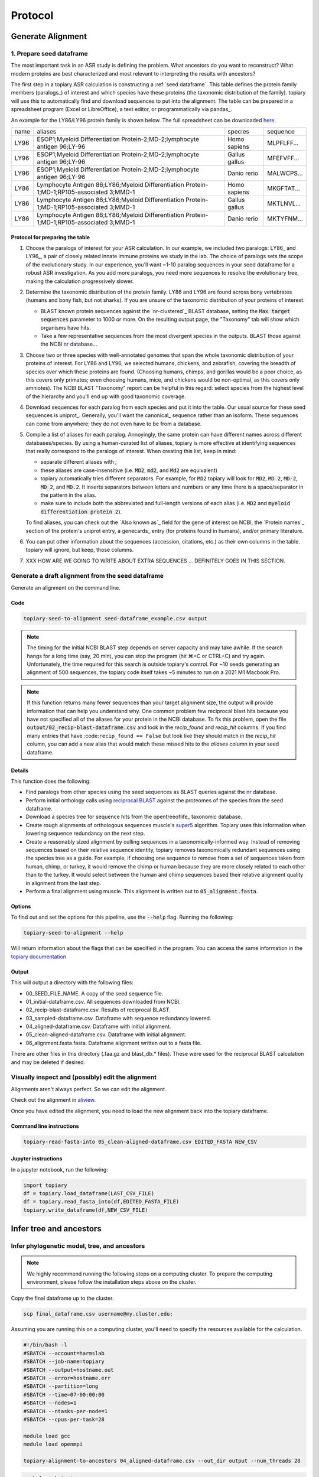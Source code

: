 .. topiary documentation master file, created by
   sphinx-quickstart on Thu Aug 12 18:37:04 2021.
   You can adapt this file completely to your liking, but it should at least
   contain the root `toctree` directive.

.. role:: red

.. role:: bolditalic

.. role:: emph

.. _protocol_doc:

=================
Protocol
=================

Generate Alignment
==================

-------------------------
1. Prepare seed dataframe
-------------------------

The most important task in an ASR study is defining the problem. What
ancestors do you want to reconstruct? What modern proteins are best
characterized and most relevant to interpreting the results with ancestors?

The first step in a topiary ASR calculation is constructing a
:ref:`seed dataframe`. This table defines the protein family members
(paralogs_) of interest and which species have these proteins (the
taxonomic distribution of the family). topiary will use this to automatically
find and download sequences to put into the alignment. The table can be prepared
in a spreadsheet program (Excel or LibreOffice), a text editor, or
programmatically via pandas_.

An example for the LY86/LY96 protein family is shown below. The full
spreadsheet can be downloaded `here <_static/data/seed-dataframe_example.csv>`_.

+------+--------------------------------------------------------------------------------------------+---------------+------------+
| name | aliases                                                                                    | species       | sequence   |
+------+--------------------------------------------------------------------------------------------+---------------+------------+
| LY96 | ESOP1;Myeloid Differentiation Protein-2;MD-2;lymphocyte antigen 96;LY-96                   | Homo sapiens  | MLPFLFF... |
+------+--------------------------------------------------------------------------------------------+---------------+------------+
| LY96 | ESOP1;Myeloid Differentiation Protein-2;MD-2;lymphocyte antigen 96;LY-96                   | Gallus gallus | MFEFVFF... |
+------+--------------------------------------------------------------------------------------------+---------------+------------+
| LY96 | ESOP1;Myeloid Differentiation Protein-2;MD-2;lymphocyte antigen 96;LY-96                   | Danio rerio   | MALWCPS... |
+------+--------------------------------------------------------------------------------------------+---------------+------------+
| LY86 | Lymphocyte Antigen 86;LY86;Myeloid Differentiation Protein-1;MD-1;RP105-associated 3;MMD-1 | Homo sapiens  | MKGFTAT... |
+------+--------------------------------------------------------------------------------------------+---------------+------------+
| LY86 | Lymphocyte Antigen 86;LY86;Myeloid Differentiation Protein-1;MD-1;RP105-associated 3;MMD-1 | Gallus gallus | MKTLNVL... |
+------+--------------------------------------------------------------------------------------------+---------------+------------+
| LY86 | Lymphocyte Antigen 86;LY86;Myeloid Differentiation Protein-1;MD-1;RP105-associated 3;MMD-1 | Danio rerio   | MKTYFNM... |
+------+--------------------------------------------------------------------------------------------+---------------+------------+


Protocol for preparing the table
--------------------------------

#. :emph:`Choose the paralogs of interest for your ASR calculation.` In our example,
   we included two paralogs: LY86_ and LY96_, a pair of closely related innate
   immune proteins we study in the lab. The choice of paralogs sets the scope
   of the evolutionary study. In our experience, you'll want ~1-10 paralog
   sequences in your seed dataframe for a robust ASR investigation. As you add
   more paralogs, you need more sequences to resolve the evolutionary tree,
   making the calculation progressively slower.
#. :emph:`Determine the taxonomic distribution of the protein family.` LY86 and LY96 are
   found across bony vertebrates (humans and bony fish, but not sharks). If you are
   unsure of the taxonomic distribution of your proteins of interest:

   + BLAST known protein sequences against the `nr-clustered`_ BLAST database,
     setting the :code:`Max target sequences` parameter to 1000 or more. On the
     resulting output page, the "Taxonomy" tab will show which organisms have
     hits.
   + Take a few representative sequences from the most divergent species in the
     outputs. BLAST those against the NCBI `nr`_ database...

#. :emph:`Choose two or three species with well-annotated genomes` that span the
   whole taxonomic distribution of your proteins of interest. For LY86 and LY96,
   we selected humans, chickens, and zebrafish, covering the breadth of species
   over which these proteins are found. (Choosing humans, chimps, and gorillas
   would be a poor choice, as this covers only primates; even choosing humans,
   mice, and chickens would be non-optimal, as this covers only amniotes). The
   NCBI BLAST "Taxonomy" report can be helpful in this regard: select species
   from the highest level of the hierarchy and you'll end up with good
   taxonomic coverage.
#. :emph:`Download sequences for each paralog` from each species and put it into
   the table. Our usual source for these seed sequences is uniprot_. Generally,
   you'll want the canonical_ sequence rather than an isoform. These sequences
   can come from anywhere; they do not even have to be from a database.
#. :emph:`Compile a list of aliases for each paralog`. Annoyingly, the same protein
   can have different names across different databases/species. By using a
   human-curated list of aliases, topiary is more effective at identifying
   sequences that really correspond to the paralogs of interest. When creating
   this list, keep in mind:

   + separate different aliases with `;`
   + these aliases are case-insensitive (i.e. :code:`MD2`, :code:`md2`, and
     :code:`Md2` are equivalent)
   + topiary automatically tries different separators. For example, for :code:`MD2`
     topiary will look for :code:`MD2`, :code:`MD 2`, :code:`MD-2`, :code:`MD_2`,
     and :code:`MD.2`. It inserts separators between letters and numbers or any
     time there is a space/separator in the pattern in the alias.
   + make sure to include both the abbreviated and full-length versions of each
     alias (i.e. :code:`MD2` and :code:`myeloid differentiation protein 2`).

   To find aliases, you can check out the `Also known as`_ field for the gene of
   interest on NCBI, the `Protein names`_ section of the protein's uniprot
   entry, a genecards_ entry (for proteins found in humans), and/or primary
   literature.
#. You can put other information about the sequences (accession, citations, etc.)
   as their own columns in the table. topiary will ignore, but keep, those
   columns.
#. XXX HOW ARE WE GOING TO WRITE ABOUT EXTRA SEQUENCES ... DEFINITELY GOES IN
   THIS SECTION.

--------------------------------------------------
Generate a draft alignment from the seed dataframe
--------------------------------------------------

Generate an alignment on the command line.

Code
----

.. code-block:: shell-session

  topiary-seed-to-alignment seed-dataframe_example.csv output

.. note::

  The timing for the initial NCBI BLAST step depends on server capacity and
  may take awhile. If the search hangs for a long time (say, 20 min), you can
  stop the program (hit ⌘+C or CTRL+C) and try again. Unfortunately, the
  time required for this search is outside topiary's control. For ~10 seeds
  generating an alignment of 500 sequences, the topiary code itself takes ~5
  minutes to run on a 2021 M1 Macbook Pro.


.. note::

  If this function returns many fewer sequences than your target alignment
  size, the output will provide information that can help you understand why.
  One common problem few reciprocal blast hits because you have not specified
  all of the aliases for your protein in the NCBI database. To fix this
  problem, open the file :code:`output/02_recip-blast-dataframe.csv` and look in
  the *recip_found* and *recip_hit* columns. If you find many entries that
  have :code:``recip_found == False`` but look like they should match in the
  *recip_hit* column, you can add a new alias that would match these missed hits
  to the *aliases* column in your seed dataframe.

Details
-------

This function does the following:

+ :emph:`Find paralogs from other species` using the seed sequences as BLAST queries
  against the `nr <https://www.ncbi.nlm.nih.gov/refseq/about/nonredundantproteins/>`_
  database.
+ :emph:`Perform initial orthology calls` using
  `reciprocal BLAST <https://www.flyrnai.org/RNAi_orthology.html>`_ against the
  proteomes of the species from the seed dataframe.
+ :emph:`Download a species tree for sequence hits` from the opentreeoflife_
  taxonomic database.
+ :emph:`Create rough alignments of orthologous sequences` muscle's
  `super5 <https://drive5.com/muscle5/manual/cmd_super5.html>`_ algorithm.
  Topiary uses this information when lowering sequence redundancy on the next
  step.
+ :emph:`Create a reasonably sized alignment` by culling sequences in a
  taxonomically-informed way. Instead of removing sequences based on their
  relative sequence identity, topiary removes taxonomically redundant sequences
  using the species tree as a guide. For example, if choosing one sequence to
  remove from a set of sequences taken from human, chimp, or turkey, it would
  remove the chimp or human because they are more closely related to each other
  than to the turkey. It would select between the human and chimp sequences
  based their relative alignment quality in alignment from the last step.
+ :emph:`Perform a final alignment` using muscle. This alignment is written out
  to :code:`05_alignment.fasta`.

Options
-------

To find out and set the options for this pipeline, use the :code:`--help` flag.
Running the following:

.. code-block:: shell-session

  topiary-seed-to-alignment --help


Will return information about the flags that can be specified in the program.
You can access the same information in the
`topiary documentation <topiary.pipeline.html#module-topiary.pipeline.seed_to_alignment>`_

Output
------

This will output a directory with the following files:

+ 00_SEED_FILE_NAME. A copy of the seed sequence file.
+ 01_initial-dataframe.csv. All sequences downloaded from NCBI.
+ 02_recip-blast-dataframe.csv. Results of reciprocal BLAST.
+ 03_sampled-dataframe.csv. Dataframe with sequence redundancy lowered.
+ 04_aligned-dataframe.csv. Dataframe with initial alignment.
+ 05_clean-aligned-dataframe.csv. Dataframe with initial alignment.
+ 06_alignment.fasta.fasta. Dataframe alignment written out to a fasta file.

There are other files in this directory (.faa.gz and blast_db.* files). These
were used for the reciprocal BLAST calculation and may be deleted if desired.


--------------------------------------------------
Visually inspect and (possibly) edit the alignment
--------------------------------------------------

Alignments aren't always perfect. So we can edit the alignment.

Check out the alignment in `aliview <https://ormbunkar.se/aliview/>`_.

Once you have edited the alignment, you need to load the new alignment back into the
topiary dataframe.

Command line instructions
-------------------------

.. code-block:: shell-session

  topiary-read-fasta-into 05_clean-aligned-dataframe.csv EDITED_FASTA NEW_CSV


Jupyter instructions
--------------------

In a jupyter notebook, run the following:

.. code-block:: python

  import topiary
  df = topiary.load_dataframe(LAST_CSV_FILE)
  df = topiary.read_fasta_into(df,EDITED_FASTA_FILE)
  topiary.write_dataframe(df,NEW_CSV_FILE)


Infer tree and ancestors
========================

---------------------------------------------
Infer phylogenetic model, tree, and ancestors
---------------------------------------------

.. note::
  We highly recommend running the following steps on a computing cluster. To
  prepare the computing environment, please follow the installation steps above on
  the cluster.

Copy the final dataframe up to the cluster.

.. code-block:: shell-session

  scp final_dataframe.csv username@my.cluster.edu:


Assuming you are running this on a computing cluster, you'll need to specify
the resources available for the calculation.

.. code-block:: shell-session

  #!/bin/bash -l
  #SBATCH --account=harmslab
  #SBATCH --job-name=topiary
  #SBATCH --output=hostname.out
  #SBATCH --error=hostname.err
  #SBATCH --partition=long
  #SBATCH --time=07-00:00:00
  #SBATCH --nodes=1
  #SBATCH --ntasks-per-node=1
  #SBATCH --cpus-per-task=28

  module load gcc
  module load openmpi

  topiary-alignment-to-ancestors 04_aligned-dataframe.csv --out_dir output --num_threads 28

.. code-block:: shell-session

  qsub launch_topiary.srun


Details
-------

This pipeline will:

+ :emph:`Choose a phylogenetic model` that maximizes the likelihood of observing
  the sequences in your alignment. Topiary uses raxml-ng to generate a maximum
  parsimony tree and then optimizes the tree branch lengths using ~300
  different phylogenetic models implemented in raxml-ng. It selects between
  those models using an AIC test.
+ :emph:`Generate a maximum-likelihood phylogenetic tree` with bootstrap
  supports. (Uses RAxML-NG).
+ :emph:`Reconcile the gene and species trees`. (Uses GeneRax).
+ :emph:`Estimate ancestral sequences` using an empirical Bayes method. (Uses
  RAxML-NG).

The final output will be an `03_ancestors/output` directory.

Output
------

00_find-model  01_ml-tree  02_reconciliation  03_ancestors

Each of these will have an *output* directory.

+ dataframe.csv
+ run_parameters.json
+ 00_find_model

  - model-comparison.csv. Has all model comparisons, with the selected model at
    the top of the file. The right-most column (:code:`p`) is the probability
    that this model minimizes the information loss relative to the other tested
    models. A value of 1.0 implies high confidence in the selected model.

+ 01_ml. Maximum likelihood tree estimation.

  - tree.newick. Maximum likelihood tree with branch lengths in machine-readable
    format. If bootstrap replicates were done, this tree will also have branch
    supports.
  - summary-tree.pdf. Maximum likelihood tree as a vector-graphics image. If
    bootstrap replicates were performed, this tree will have bootstrap support
    encoded by color. Note that this tree is not rooted.

+ 02_reconciliation. Gene/species tree reconcilation results.

  - tree.newick. Reconciled gene/species tree with branch lengths in
    machine-readable format. If bootstrap replicates were done, this tree will
    also have branch supports.
  - summary-tree.pdf. Reconciled gene/species tree as a vector-graphics image.
    Evolutionary events (duplication, speciation, etc.) are labeled on the tree.
    Note that this tree *is* rooted. If bootstrap replicates were performed,
    this tree will have bootstrap support encoded by color.
  - reconcilations. Directory with output from the reconcilations calculation.

+ 03_ancestors. Reconstructed ancestral proteins.

------------------------------------------------
4. Infer phylogenetic model, tree, and ancestors
------------------------------------------------

Stuff






Indices and tables
==================

* :ref:`genindex`
* :ref:`modindex`
* :ref:`search`
